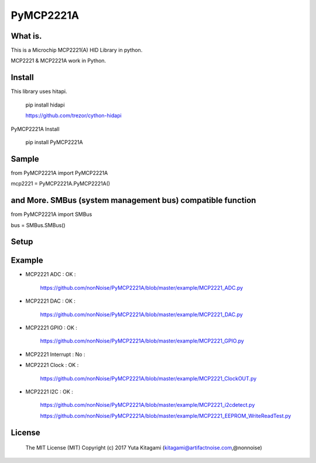 =====================================================
PyMCP2221A
=====================================================

What is.
----------------------------------------------------

This is a Microchip MCP2221(A) HID Library in python.

MCP2221 & MCP2221A work in Python. 


Install
----------------------------------------------------

This library uses hitapi.

    pip install hidapi

    https://github.com/trezor/cython-hidapi

PyMCP2221A Install

    pip install PyMCP2221A

Sample
----------------------------------------------------

from PyMCP2221A import PyMCP2221A

mcp2221 = PyMCP2221A.PyMCP2221A()

and More. SMBus (system management bus) compatible function 
----------------------------------------------------

from PyMCP2221A import SMBus 

bus = SMBus.SMBus()


Setup
----------------------------------------------------

.. image:: ./img/mcp2221.PNG

Example
----------------------------------------------------

- MCP2221 ADC : OK :

    https://github.com/nonNoise/PyMCP2221A/blob/master/example/MCP2221_ADC.py

- MCP2221 DAC : OK :

    https://github.com/nonNoise/PyMCP2221A/blob/master/example/MCP2221_DAC.py    

- MCP2221 GPIO : OK :

    https://github.com/nonNoise/PyMCP2221A/blob/master/example/MCP2221_GPIO.py

- MCP2221 Interrupt : No :

- MCP2221 Clock : OK :

    https://github.com/nonNoise/PyMCP2221A/blob/master/example/MCP2221_ClockOUT.py

- MCP2221 I2C  : OK :

    https://github.com/nonNoise/PyMCP2221A/blob/master/example/MCP2221_i2cdetect.py

    https://github.com/nonNoise/PyMCP2221A/blob/master/example/MCP2221_EEPROM_WriteReadTest.py



License
----------------------------------------------------

    The MIT License (MIT) Copyright (c) 2017 Yuta Kitagami (kitagami@artifactnoise.com,@nonnoise)
